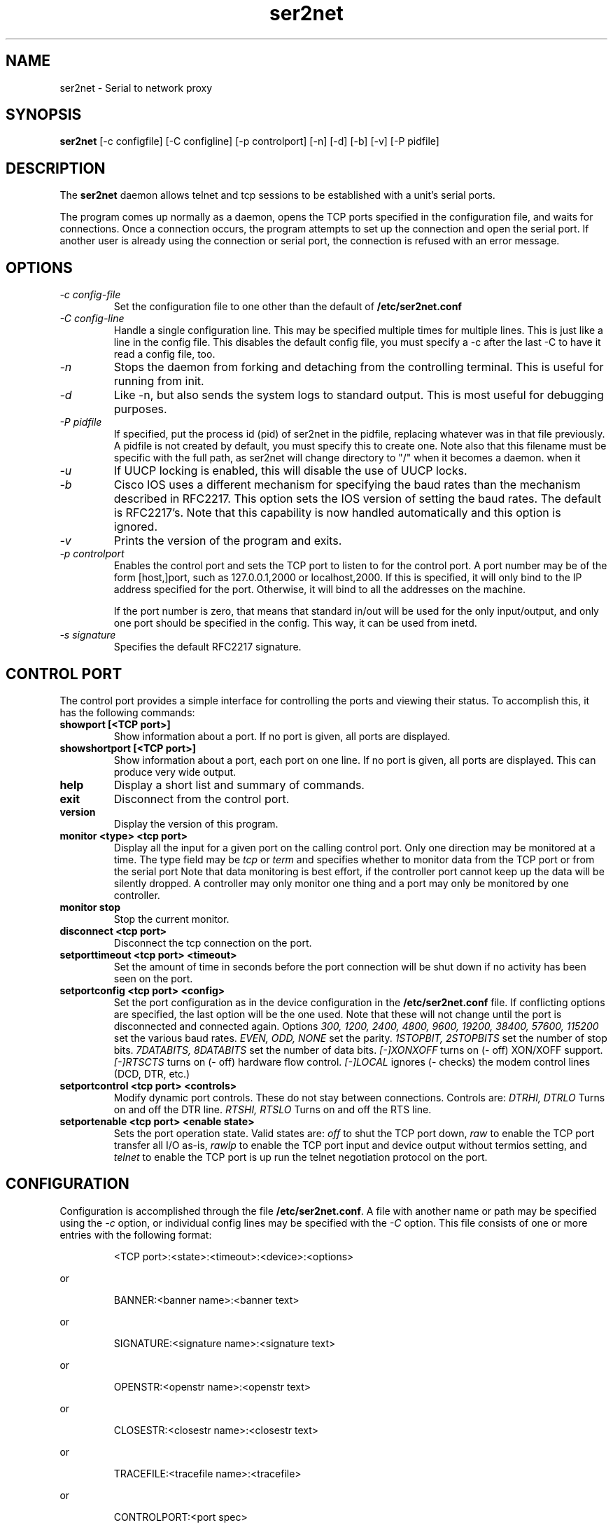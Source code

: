 .TH ser2net 8 06/02/01  "Serial to network proxy"

.SH NAME
ser2net \- Serial to network proxy

.SH SYNOPSIS
.B ser2net
[\-c configfile] [\-C configline] [\-p controlport] [\-n] [\-d] [\-b] [\-v]
[-P pidfile]

.SH DESCRIPTION
The
.BR ser2net
daemon allows telnet and tcp sessions to be established with a unit's
serial ports.
.PP
The program comes up normally as a daemon, opens the TCP ports
specified in the configuration file, and waits for connections.  Once
a connection occurs, the program attempts to set up the connection and
open the serial port.  If another user is already using the connection
or serial port, the connection is refused with an error message.

.SH OPTIONS
.TP
.I "\-c config\-file"
Set the configuration file to one other than the default of
.BR "/etc/ser2net.conf"
.TP
.I "\-C config-line"
Handle a single configuration line.  This may be
specified multiple times for multiple lines.  This is just like a
line in the config file.  This disables the default config file,
you must specify a -c after the last -C to have it read a config
file, too.
.TP
.I \-n
Stops  the  daemon  from  forking  and  detaching  from the controlling
terminal. This is useful for running from init.
.TP
.I \-d
Like -n, but also sends the system logs to standard output. This is
most useful for debugging purposes.
.TP
.I \-P pidfile
If specified, put the process id (pid) of ser2net in the pidfile,
replacing whatever was in that file previously.  A pidfile is not created
by default, you must specify this to create one.  Note also that this
filename must be specific with the full path, as ser2net will change
directory to "/" when it becomes a daemon.
when it 
.TP
.I \-u
If UUCP locking is enabled, this will disable the use of UUCP locks.
.TP
.I \-b
Cisco IOS uses a different mechanism for specifying the baud rates
than the mechanism described in RFC2217.  This option sets the IOS
version of setting the baud rates.  The default is RFC2217's.  Note
that this capability is now handled automatically and this option is
ignored.
.TP
.I \-v
Prints the version of the program and exits.
.TP
.I \-p controlport
Enables the control port and sets the TCP port to listen to for the
control port.  A port number may be of the form [host,]port, such as
127.0.0.1,2000
or localhost,2000.  If this is specified, it will only bind to the
IP address specified for the port.  Otherwise, it will bind to all the
addresses on the machine.

If the port number is zero, that means that standard in/out will be
used for the only input/output, and only one port should be specified
in the config.  This way, it can be used from inetd.
.TP
.I \-s signature
Specifies the default RFC2217 signature.

.SH CONTROL PORT
The control port provides a simple interface for controlling the ports and 
viewing their status. To accomplish this, it has the following commands:
.TP
.B showport [<TCP port>]
Show information about a port. If no port is given, all ports are displayed.
.TP
.B showshortport [<TCP port>]
Show information about a port, each port on one line. If no port is given,
all ports are displayed.  This can produce very wide output.
.TP
.B help
Display a short list and summary of commands.
.TP
.B exit
Disconnect from the control port.
.TP
.B version
Display the version of this program.
.TP
.B monitor <type> <tcp port>
Display all the input for a given port on
the calling control port.  Only one direction may be monitored
at a time.  The type field may be 
.I tcp
or
.I term
and specifies
whether to monitor data from the TCP port or from the serial port
Note that data monitoring is best effort, if the controller port
cannot keep up the data will be silently dropped.  A controller
may only monitor one thing and a port may only be monitored by
one controller.
.TP
.B monitor stop
Stop the current monitor.
.TP
.B disconnect <tcp port>
Disconnect the tcp connection on the port.
.TP
.B setporttimeout <tcp port> <timeout>
Set the amount of time in seconds before the port connection will be
shut down if no activity has been seen on the port.
.TP
.B setportconfig <tcp port> <config>
Set the port configuration as in the device configuration in the
.BR /etc/ser2net.conf
file.  If conflicting options are specified, the last option will
be the one used.  Note that these will not change until the port
is disconnected and connected again.  Options
.I 300, 1200, 2400, 4800, 9600, 19200, 38400, 57600, 115200
set the various baud rates.
.I EVEN, ODD, NONE
set the parity.
.I 1STOPBIT, 2STOPBITS
set the number of stop bits.
.I 7DATABITS, 8DATABITS
set the number of data bits.
.I [-]XONXOFF
turns on (- off) XON/XOFF support.
.I [-]RTSCTS
turns on (- off) hardware flow control.
.I [-]LOCAL
ignores (- checks) the modem control lines (DCD, DTR, etc.)
.TP
.B setportcontrol <tcp port> <controls>
Modify dynamic port controls.  These do not stay between connections.
Controls are:
.I DTRHI, DTRLO
Turns on and off the DTR line.
.I RTSHI, RTSLO
Turns on and off the RTS line.
.TP
.B setportenable <tcp port> <enable state>
Sets the port operation state.  Valid states are:
.I off
to shut the TCP port down,
.I raw
to enable the TCP port transfer all I/O as-is,
.I rawlp
to enable the TCP port input and device output without termios setting, and
.I telnet
to enable the TCP port is up run the telnet negotiation protocol on the port.

.SH CONFIGURATION
Configuration is accomplished through the file
.BR /etc/ser2net.conf .
A file with another name or path may be specified using the
.I \-c
option, or individual config lines may be specified with the
.I \-C
option.  This  file consists of one or more entries with the following
format:
.IP
<TCP port>:<state>:<timeout>:<device>:<options>
.PP
or
.IP
BANNER:<banner name>:<banner text>
.PP
or
.IP
SIGNATURE:<signature name>:<signature text>
.PP
or
.IP
OPENSTR:<openstr name>:<openstr text>
.PP
or
.IP
CLOSESTR:<closestr name>:<closestr text>
.PP
or
.IP
TRACEFILE:<tracefile name>:<tracefile>
.PP
or
.IP
CONTROLPORT:<port spec>
.PP

.SS FIELDS
.TP
.I "TCP port"
Name  or number of the TCP/IP port to accept connections from for this
device.  A port number may be of the form [host,]port, such as 127.0.0.1,2000
or localhost,2000, or ::,2000.  If this is specified, it will only bind to the
IP address specified for the port.  Otherwise, it will bind to all the
ports on the machine.  You can specify an IPV6 address in the port, any
colon before the comma is ignored for parsing fields.
.TP
.I state
Either 
.BR raw
or
.BR rawlp
or
.BR telnet
or
.BR off.
.I off
disables the port from accepting connections.  It can be turned
on later from the control port.
.I raw
enables the port and transfers all data as-is between the port and
the long.
.I rawlp
enables the port and transfers all input data to device,
device is open without any termios setting. It allow to use /dev/lpX
devices and printers connected to them.
.I telnet
enables the port and runs the telnet protocol on the port to set up
telnet parameters.  This is most useful for using telnet.
.TP
.I timeout
The time (in seconds) before the port will be disconnected if there is
no activity on it.  A zero value disables this function.
.TP
.I device
The  name  of  the  device  to connect to. This must be in the form of
.BR /dev/<device> .
.TP
.I "device configuration options"
Sets operational parameters for the serial port.  Values may be
separated by spaces or commas.  Options
.I 300, 1200, 2400, 4800, 9600, 19200, 38400, 57600, 115200
set the various baud rates.
.I EVEN, ODD, NONE
set the parity.
.I 1STOPBIT, 2STOPBITS
set the number of stop bits.
.I 7DATABITS, 8DATABITS
set the number of data bits.
.I [-]XONXOFF
turns on (- off) XON/XOFF support.
.I [-]RTSCTS
turns on (- off) hardware flow control.
.I [-]LOCAL
ignores (- checks) the modem control lines (DCD, DTR, etc.)
.I [-]HANGUP_WHEN_DONE
lowers (- does not lower) the modem control lines (DCD, DTR, etc.) when
the connection closes.
.I NOBREAK
disables automatic clearing of the break setting of the port.
.I remctl
allows remote control of the serial port parameters via RFC 2217.  See
the README for more info.
.I kickolduser
sets the port so that the previous user will be kicked off if a new user
comes in.  Useful if you forget to log off from someplace else a lot.
.I <banner name>
displays the given banner when a user connects to the port.
.I <signature name>
sends RFC2217 signature on clients request.
.I <openstr name>
Send the given string to the device when the port is opened.
.I <closestr name>
Send the given string to the device when the port is closed.

.I tr=<filename>
When the port is opened, open the given tracefile and store all data read
from the physical device (and thus written to the user's TCP port) in
the file.  The actual filename is specified in the TRACEFILE directive.
If the file already exists, it is appended.  The file is closed
when the port is closed.

.I tw=<filename>
Like tr, but traces data written to the device.

.I tb=<filename>
trace both read and written data to the same file.  Note that this is
independent of tr and tw, so you may be tracing read, write, and both
to different files.

.I [-]hexdump
turns on (- turns off) hexdump output to all trace files.  Each line in the
trace file will be 8 (or less) bytes in canonical hex+ASCII format.  This is
useful for debugging a binary protocol.

.I [-]timestamp
adds (- removes) a timestamp to all of the trace files. A timestamp
is prepended to each line if hexdump is active for the trace file.  A
timestamped line is also recorded in the trace file when a remote client
connects or disconnects from the port.

.I [-][tr-|tw-|tb-]hexdump
turns on (- turns off) hexdump output for only one trace file.
May be combined with [-]hexdump.  Order is important.

.I [-][tr-|tw-|tb-]timestamp
adds (- removes) a timestamp to only one the trace files
May be combined with [-]timestamp.  Order is important.

.I telnet_brk_on_sync
causes a telnet sync operation to send a break.  By default data is
flushed until the data mark, but no break is sent.

.TP
.I "banner name"
A name for the banner; this may be used in the options of a port.
.TP
.I "banner text"
The text to display as the banner.  It takes escape sequences for
substituting strings, see "FILENAME, BANNER, AND STRING FORMATTING"
for details.

.TP
.I "tracefile name"
A name for the tracefile, this is used in the tw, tr, and tb options
of a port.
.TP
.I "tracefile"
The file to send the trace into.  Note that this takes escape
sequences for substituting strings, see "FILENAME, BANNER, AND STRING
FORMATTING" for details.  Note that when using the time escape
sequences, the time is read once at port startup, so if you use both
tw and tr they will have the same date and time.
.TP
.I "port spec"
The control port specification as defined by the [\-p] option on the
command line.  This lets the control port be specified in the configuration
file.  The command line will override this, and only the first port
specified is used.

.PP
Blank lines and lines starting with `#' are ignored.

.SH FILENAME, BANNER, AND STRING FORMATTING
Filenames, banners, and open/close string may contain normal "C"
escape sequences and a large number of other escape sequences, too:

.RS 2
\ea - bell
.br
\eb - backspace
.br
\ef - form feed
.br
\en - newline
.br
\er - carriage return
.br
\et - tab
.br
\ev - vertical tab
.br
\e\e - \e
.br
\e? - ?
.br
\e' - '
.br
\e" - "
.br
\ennn - octal value for nnn
.br
\exXX - hex value for XX
.br
\ed - The device name (/dev/ttyS0, etc.)
.br
\ep - TCP port number
.br
\eB - The serial port parameters (eg 9600N81)
.br
\eY -> year
.br
\ey -> day of the year (days since Jan 1)
.br
\eM -> month (Jan, Feb, Mar, etc.)
.br
\em -> month (as a number)
.br
\eA -> day of the week (Mon, Tue, etc.)
.br
\eD -> day of the month
.br
\ee -> epoc (seconds since Jan 1, 1970)
.br
\eU -> microseconds in the current second
.br
\ep -> local port number
.br
\ed -> local device name
.br
\eI -> remote IP address (in dot format)
.br
\eH -> hour (24-hour time)
.br
\eh -> hour (12-hour time)
.br
\ei -> minute
.br
\eS -> second
.br
\eq -> am/pm
.br
\eP -> AM/PM
.RE

In addition, for backwards compatibility because filenames and banners
used to have different formatting, \es is the serial port parameters
if in a banner and seconds if in a filename.  Use of this is
discouraged as it may change in the future.

These sequences may be used to make the filename unique per open and
identify which port/device the filename was for.  Note that in
filenames when using \ed, everything up to and including last / in the
device name is removed, because you can't have a / in a filename.  So
in a filename /dev/ttyS0 would become just ttyS0.

.SH SECURITY
ser2net uses the tcp wrappers interface to implement host-based security.
See hosts_access(5) for a description of the file setup.  Two daemons are
used by ser2net, "ser2net" is for the data ports and "ser2net-control"
is for the control ports.

.SH "SIGNALS"
.TP 0.5i
.B SIGHUP
If ser2net receives a SIGHUP, it will reread it configuration file
and make the appropriate changes.  If an inuse port is changed or deleted,
the actual change will not occur until the port is disconnected.

.SH "Error"
Almost all error output goes to syslog, not standard output.

.SH "FILES"
/etc/ser2net.conf

.SH "SEE ALSO"
telnet(1), hosts_access(5)

.SH "KNOWN PROBLEMS"
None.

.SH AUTHOR
.PP
Corey Minyard <minyard@acm.org>
